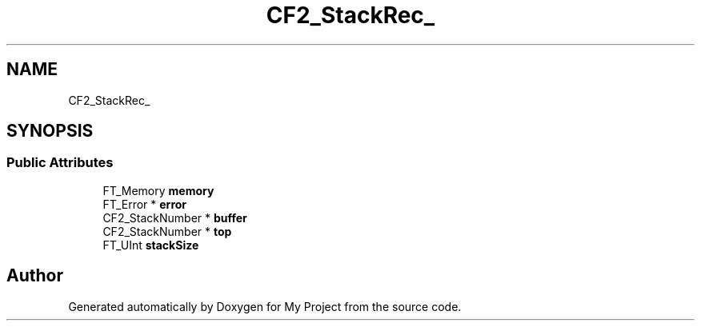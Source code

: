 .TH "CF2_StackRec_" 3 "Wed Feb 1 2023" "Version Version 0.0" "My Project" \" -*- nroff -*-
.ad l
.nh
.SH NAME
CF2_StackRec_
.SH SYNOPSIS
.br
.PP
.SS "Public Attributes"

.in +1c
.ti -1c
.RI "FT_Memory \fBmemory\fP"
.br
.ti -1c
.RI "FT_Error * \fBerror\fP"
.br
.ti -1c
.RI "CF2_StackNumber * \fBbuffer\fP"
.br
.ti -1c
.RI "CF2_StackNumber * \fBtop\fP"
.br
.ti -1c
.RI "FT_UInt \fBstackSize\fP"
.br
.in -1c

.SH "Author"
.PP 
Generated automatically by Doxygen for My Project from the source code\&.
